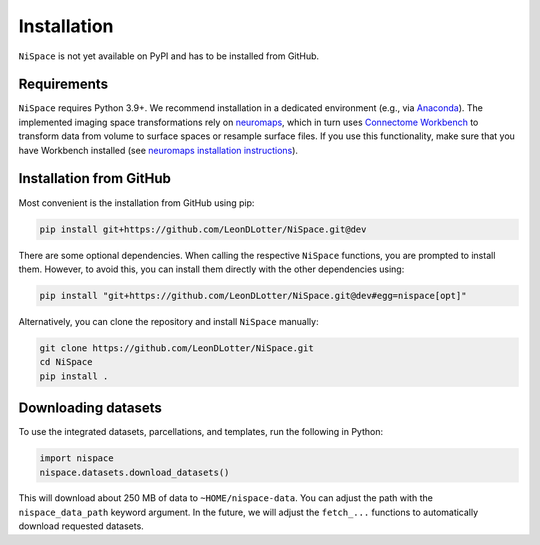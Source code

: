 .. _installation:

Installation
============

``NiSpace`` is not yet available on PyPI and has to be installed from GitHub.


.. _installation_requirements:

Requirements
------------

``NiSpace`` requires Python 3.9+. We recommend installation in a dedicated environment (e.g., via `Anaconda <https://www.anaconda.com/>`_).  
The implemented imaging space transformations rely on `neuromaps <https://github.com/netneurolab/neuromaps>`_, which in turn uses `Connectome Workbench <https://www.humanconnectome.org/software/connectome-workbench>`_ to transform data from volume to surface spaces or resample surface files.
If you use this functionality, make sure that you have Workbench installed (see `neuromaps installation instructions <https://netneurolab.github.io/neuromaps/installation.html>`_).


.. _installation_github:

Installation from GitHub
------------------------

Most convenient is the installation from GitHub using pip:

.. code-block:: bash

   pip install git+https://github.com/LeonDLotter/NiSpace.git@dev

There are some optional dependencies. When calling the respective ``NiSpace`` functions, you are prompted to install them. 
However, to avoid this, you can install them directly with the other dependencies using:

.. code-block:: bash

   pip install "git+https://github.com/LeonDLotter/NiSpace.git@dev#egg=nispace[opt]"

Alternatively, you can clone the repository and install ``NiSpace`` manually:

.. code-block:: bash

   git clone https://github.com/LeonDLotter/NiSpace.git
   cd NiSpace
   pip install .


.. _installation_datasets:

Downloading datasets
--------------------

To use the integrated datasets, parcellations, and templates, run the following in Python:

.. code-block:: python

   import nispace
   nispace.datasets.download_datasets()

This will download about 250 MB of data to ``~HOME/nispace-data``. You can adjust the path with the ``nispace_data_path`` keyword argument.
In the future, we will adjust the ``fetch_...`` functions to automatically download requested datasets.
